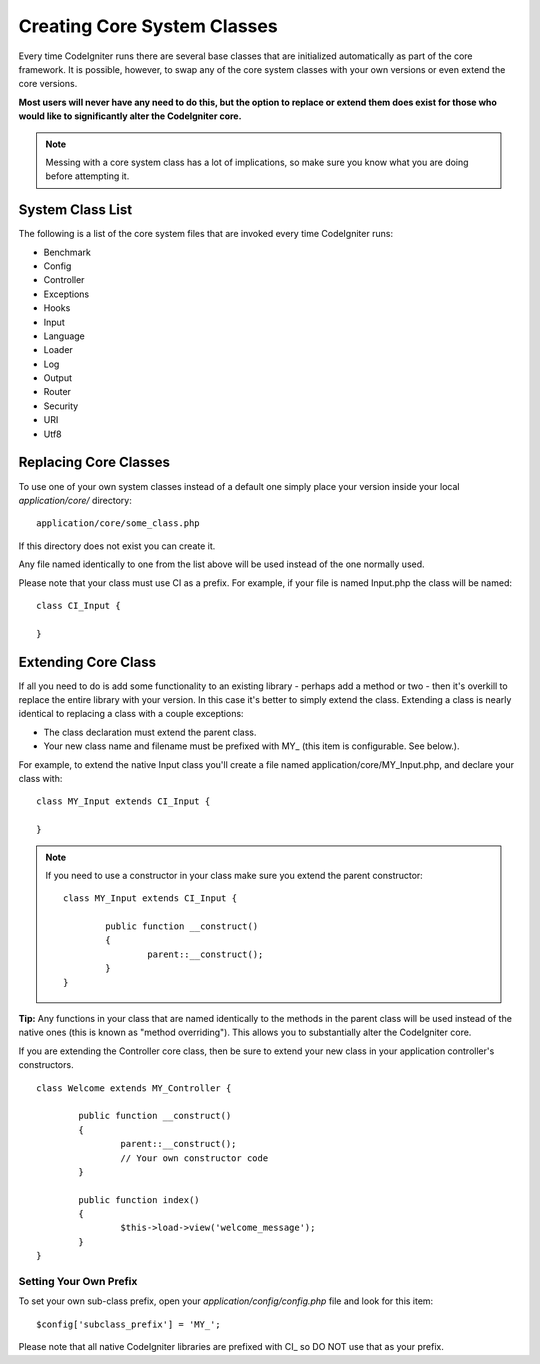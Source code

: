 ############################
Creating Core System Classes
############################

Every time CodeIgniter runs there are several base classes that are
initialized automatically as part of the core framework. It is possible,
however, to swap any of the core system classes with your own versions
or even extend the core versions.

**Most users will never have any need to do this, but the option to
replace or extend them does exist for those who would like to
significantly alter the CodeIgniter core.**

.. note:: Messing with a core system class has a lot of implications, so
	make sure you know what you are doing before attempting it.

System Class List
=================

The following is a list of the core system files that are invoked every
time CodeIgniter runs:

-  Benchmark
-  Config
-  Controller
-  Exceptions
-  Hooks
-  Input
-  Language
-  Loader
-  Log
-  Output
-  Router
-  Security
-  URI
-  Utf8

Replacing Core Classes
======================

To use one of your own system classes instead of a default one simply
place your version inside your local *application/core/* directory::

	application/core/some_class.php

If this directory does not exist you can create it.

Any file named identically to one from the list above will be used
instead of the one normally used.

Please note that your class must use CI as a prefix. For example, if
your file is named Input.php the class will be named::

	class CI_Input {

	}

Extending Core Class
====================

If all you need to do is add some functionality to an existing library -
perhaps add a method or two - then it's overkill to replace the entire
library with your version. In this case it's better to simply extend the
class. Extending a class is nearly identical to replacing a class with a
couple exceptions:

-  The class declaration must extend the parent class.
-  Your new class name and filename must be prefixed with MY\_ (this
   item is configurable. See below.).

For example, to extend the native Input class you'll create a file named
application/core/MY_Input.php, and declare your class with::

	class MY_Input extends CI_Input {

	}

.. note:: If you need to use a constructor in your class make sure you
	extend the parent constructor::

		class MY_Input extends CI_Input {

			public function __construct()
			{
				parent::__construct();
			}
		}

**Tip:** Any functions in your class that are named identically to the
methods in the parent class will be used instead of the native ones
(this is known as "method overriding"). This allows you to substantially
alter the CodeIgniter core.

If you are extending the Controller core class, then be sure to extend
your new class in your application controller's constructors.

::

	class Welcome extends MY_Controller {

		public function __construct()
		{
			parent::__construct();
			// Your own constructor code
		}

		public function index()
		{
			$this->load->view('welcome_message');
		}
	}

Setting Your Own Prefix
-----------------------

To set your own sub-class prefix, open your
*application/config/config.php* file and look for this item::

	$config['subclass_prefix'] = 'MY_';

Please note that all native CodeIgniter libraries are prefixed
with CI\_ so DO NOT use that as your prefix.
